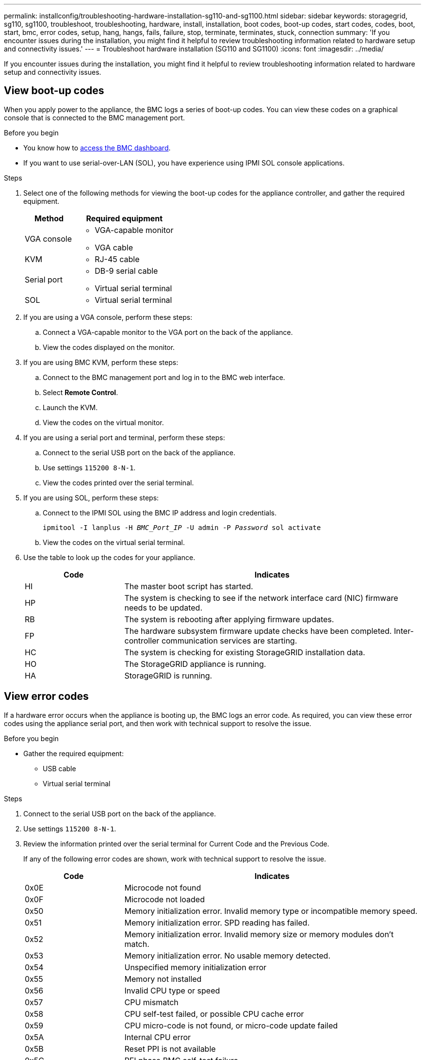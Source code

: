 ---
permalink: installconfig/troubleshooting-hardware-installation-sg110-and-sg1100.html
sidebar: sidebar
keywords: storagegrid, sg110, sg1100, troubleshoot, troubleshooting, hardware, install, installation, boot codes, boot-up codes, start codes, codes, boot, start, bmc, error codes, setup, hang, hangs, fails, failure, stop, terminate, terminates, stuck, connection
summary: 'If you encounter issues during the installation, you might find it helpful to review troubleshooting information related to hardware setup and connectivity issues.'
---
= Troubleshoot hardware installation (SG110 and SG1100)
:icons: font
:imagesdir: ../media/

[.lead]
If you encounter issues during the installation, you might find it helpful to review troubleshooting information related to hardware setup and connectivity issues.

== View boot-up codes

When you apply power to the appliance, the BMC logs a series of boot-up codes. You can view these codes on a graphical console that is connected to the BMC management port.

.Before you begin

* You know how to link:accessing-bmc-interface.html[access the BMC dashboard].
* If you want to use serial-over-LAN (SOL), you have experience using IPMI SOL console applications.

.Steps

. Select one of the following methods for viewing the boot-up codes for the appliance controller, and gather the required equipment.
+
[cols="1a,2a" options="header"]
|===
| Method| Required equipment
| VGA console
| 
* VGA-capable monitor
* VGA cable

| KVM
| * RJ-45 cable

| Serial port
| 
* DB-9 serial cable
* Virtual serial terminal

| SOL
| * Virtual serial terminal
|===

. If you are using a VGA console, perform these steps:
 .. Connect a VGA-capable monitor to the VGA port on the back of the appliance.
 .. View the codes displayed on the monitor.
. If you are using BMC KVM, perform these steps:
 .. Connect to the BMC management port and log in to the BMC web interface.
 .. Select *Remote Control*.
 .. Launch the KVM.
 .. View the codes on the virtual monitor.
. If you are using a serial port and terminal, perform these steps:
 .. Connect to the serial USB port on the back of the appliance.
 .. Use settings `115200 8-N-1`.
 .. View the codes printed over the serial terminal.
. If you are using SOL, perform these steps:
 .. Connect to the IPMI SOL using the BMC IP address and login credentials.
+
`ipmitool -I lanplus -H _BMC_Port_IP_ -U admin -P _Password_ sol activate`

.. View the codes on the virtual serial terminal.

. Use the table to look up the codes for your appliance.
+
[cols="1a,3a" options="header"]
|===
| Code| Indicates

| HI
| The master boot script has started.

| HP
| The system is checking to see if the network interface card (NIC) firmware needs to be updated.

| RB
| The system is rebooting after applying firmware updates.

| FP
| The hardware subsystem firmware update checks have been completed. Inter-controller communication services are starting.

| HC
| The system is checking for existing StorageGRID installation data.

| HO
| The StorageGRID appliance is running.

| HA
| StorageGRID is running.
|===

== View error codes

If a hardware error occurs when the appliance is booting up, the BMC logs an error code. As required, you can view these error codes using the appliance serial port, and then work with technical support to resolve the issue.

.Before you begin

* Gather the required equipment:
** USB cable
** Virtual serial terminal

.Steps

. Connect to the serial USB port on the back of the appliance.
. Use settings `115200 8-N-1`.
. Review the information printed over the serial terminal for Current Code and the Previous Code.
+
If any of the following error codes are shown, work with technical support to resolve the issue.
+
[cols="1a,3a" options="header"]
|===
| Code| Indicates
a|
0x0E
a|
Microcode not found
a|
0x0F
a|
Microcode not loaded
a|
0x50
a|
Memory initialization error. Invalid memory type or incompatible memory speed.
a|
0x51
a|
Memory initialization error. SPD reading has failed.
a|
0x52
a|
Memory initialization error. Invalid memory size or memory modules don't match.
a|
0x53
a|
Memory initialization error. No usable memory detected.
a|
0x54
a|
Unspecified memory initialization error
a|
0x55
a|
Memory not installed
a|
0x56
a|
Invalid CPU type or speed
a|
0x57
a|
CPU mismatch
a|
0x58
a|
CPU self-test failed, or possible CPU cache error
a|
0x59
a|
CPU micro-code is not found, or micro-code update failed
a|
0x5A
a|
Internal CPU error
a|
0x5B
a|
Reset PPI is not available
a|
0x5C
a|
PEI phase BMC self-test failure
a|
0xD0
a|
CPU initialization error
a|
0xD1
a|
North bridge initialization error
a|
0xD2
a|
South bridge initialization error
a|
0xD3
a|
Some architectural protocols aren't available
a|
0xD4
a|
PCI resource allocation error. Out of resources.
a|
0xD5
a|
No space for legacy option ROM
a|
0xD6
a|
No console output devices are found
a|
0xD7
a|
No console input devices are found
a|
0xD8
a|
Invalid password
a|
0xD9
a|
Error loading boot option (LoadImage returned error)
a|
0xDA
a|
Boot option failed (StartImage returned error)
a|
0xDB
a|
Flash update failed
a|
0xDC
a|
Reset protocol is not available
a|
0xDD
a|
DXE phase BMC self-test failure
a|
0xE8
a|
MRC: ERR_NO_MEMORY
a|
0xE9
a|
MRC: ERR_LT_LOCK
a|
0xEA
a|
MRC: ERR_DDR_INIT
a|
0xEB
a|
MRC: ERR_MEM_TEST
a|
0xEC
a|
MRC: ERR_VENDOR_SPECIFIC
a|
0xED
a|
MRC: ERR_DIMM_COMPAT
a|
0xEE
a|
MRC: ERR_MRC_COMPATIBILITY
a|
0xEF
a|
MRC: ERR_MRC_STRUCT
a|
0xF0
a|
MRC: ERR_SET_VDD
a|
0xF1
a|
MRC: ERR_IOT_MEM_BUFFER
a|
0xF2
a|
MRC: ERR_RC_INTERNAL
a|
0xF3
a|
MRC: ERR_INVALID_REG_ACCESS
a|
0xF4
a|
MRC: ERR_SET_MC_FREQ
a|
0xF5
a|
MRC: ERR_READ_MC_FREQ
a|
0x70
a|
MRC: ERR_DIMM_CHANNEL
a|
0x74
a|
MRC: ERR_BIST_CHECK
a|
0xF6
a|
MRC: ERR_SMBUS
a|
0xF7
a|
MRC: ERR_PCU
a|
0xF8
a|
MRC: ERR_NGN
a|
0xF9
a|
MRC: ERR_INTERLEAVE_FAILURE
|===

[[hardware-setup-hangs]]
== Hardware setup appears to hang

The StorageGRID Appliance Installer might not be available if hardware faults or cabling errors prevent the appliance from completing its boot-up processing.

.Steps

. Review the LEDs on the appliance and the boot-up and error codes displayed in the BMC.
. If you need help resolving an issue, contact technical support.

== Connection issues

If you can't connect to the services appliance, there might be a network issue, or the hardware installation might not have been completed successfully.

.Steps

. Try to ping the appliance using the IP address for the appliance : +
`*ping _appliance_IP_*`
. If you receive no response from the ping, confirm you are using the correct IP address.
+
You can use the IP address of the appliance on the Grid Network, the Admin Network, or the Client Network.

. If the IP address is correct, check appliance cabling, QSFP or SFP transceivers, and the network setup.

. If physical access to the appliance is available, you can use a direct connection to the permanent link-local IP `169.254.0.1` to check controller networking configuration and update if necessary. For detailed instructions, see step 2 in link:accessing-storagegrid-appliance-installer.html[Access StorageGRID Appliance Installer].
+
If that does not resolve the issue, contact technical support.

. If the ping was successful, open a web browser.
. Enter the URL for the StorageGRID Appliance Installer: +
`*https://_appliances_controller_IP_:8443*`
+
The Home page appears.

